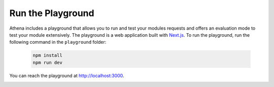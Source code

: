 .. _run_playground:

Run the Playground
===========================================

Athena includes a playground that allows you to run and test your modules requests and offers an evaluation mode to test your module extensively.
The playground is a web application built with `Next.js <https://nextjs.org/>`_.
To run the playground, run the following command in the ``playground`` folder:

    .. code-block:: bash

        npm install
        npm run dev

You can reach the playground at http://localhost:3000.

.. image:: ../images/playground/playground.png
    :width: 500px
    :alt: Athena Playground
    :align: center